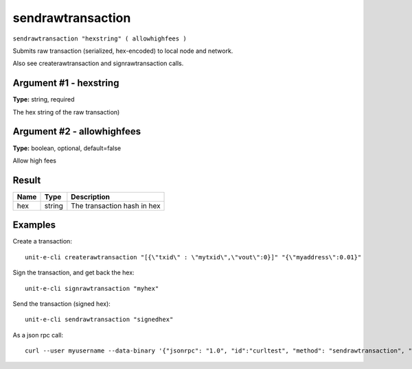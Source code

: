 .. Copyright (c) 2018-2019 The Unit-e developers
   Distributed under the MIT software license, see the accompanying
   file LICENSE or https://opensource.org/licenses/MIT.

sendrawtransaction
------------------

``sendrawtransaction "hexstring" ( allowhighfees )``

Submits raw transaction (serialized, hex-encoded) to local node and network.

Also see createrawtransaction and signrawtransaction calls.

Argument #1 - hexstring
~~~~~~~~~~~~~~~~~~~~~~~

**Type:** string, required

The hex string of the raw transaction)

Argument #2 - allowhighfees
~~~~~~~~~~~~~~~~~~~~~~~~~~~

**Type:** boolean, optional, default=false

Allow high fees

Result
~~~~~~

.. list-table::
   :header-rows: 1

   * - Name
     - Type
     - Description
   * - hex
     - string
     - The transaction hash in hex

Examples
~~~~~~~~


.. highlight:: shell

Create a transaction::

  unit-e-cli createrawtransaction "[{\"txid\" : \"mytxid\",\"vout\":0}]" "{\"myaddress\":0.01}"

Sign the transaction, and get back the hex::

  unit-e-cli signrawtransaction "myhex"

Send the transaction (signed hex)::

  unit-e-cli sendrawtransaction "signedhex"

As a json rpc call::

  curl --user myusername --data-binary '{"jsonrpc": "1.0", "id":"curltest", "method": "sendrawtransaction", "params": ["signedhex"] }' -H 'content-type: text/plain;' http://127.0.0.1:7181/

